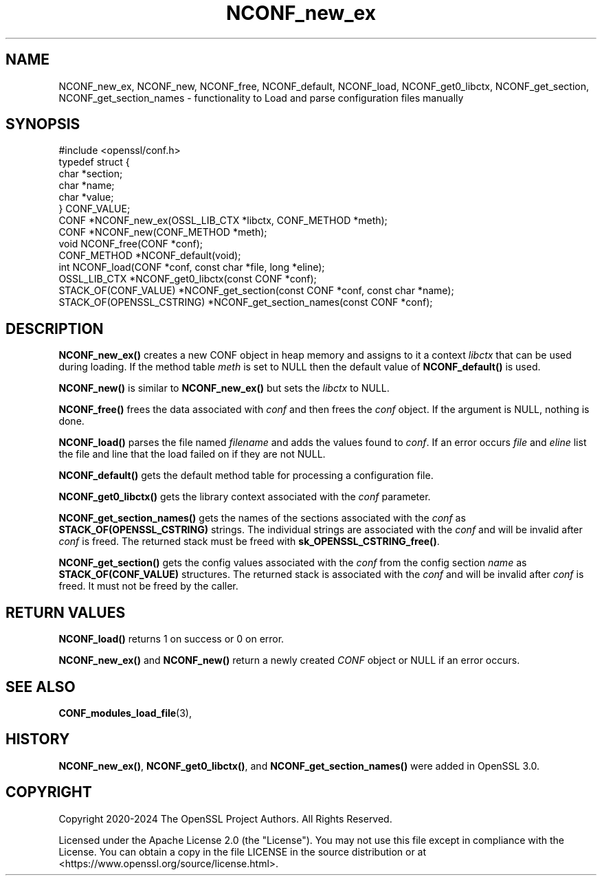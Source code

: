 .\"	$NetBSD: NCONF_new_ex.3,v 1.2 2025/07/18 16:41:13 christos Exp $
.\"
.\" -*- mode: troff; coding: utf-8 -*-
.\" Automatically generated by Pod::Man v6.0.2 (Pod::Simple 3.45)
.\"
.\" Standard preamble:
.\" ========================================================================
.de Sp \" Vertical space (when we can't use .PP)
.if t .sp .5v
.if n .sp
..
.de Vb \" Begin verbatim text
.ft CW
.nf
.ne \\$1
..
.de Ve \" End verbatim text
.ft R
.fi
..
.\" \*(C` and \*(C' are quotes in nroff, nothing in troff, for use with C<>.
.ie n \{\
.    ds C` ""
.    ds C' ""
'br\}
.el\{\
.    ds C`
.    ds C'
'br\}
.\"
.\" Escape single quotes in literal strings from groff's Unicode transform.
.ie \n(.g .ds Aq \(aq
.el       .ds Aq '
.\"
.\" If the F register is >0, we'll generate index entries on stderr for
.\" titles (.TH), headers (.SH), subsections (.SS), items (.Ip), and index
.\" entries marked with X<> in POD.  Of course, you'll have to process the
.\" output yourself in some meaningful fashion.
.\"
.\" Avoid warning from groff about undefined register 'F'.
.de IX
..
.nr rF 0
.if \n(.g .if rF .nr rF 1
.if (\n(rF:(\n(.g==0)) \{\
.    if \nF \{\
.        de IX
.        tm Index:\\$1\t\\n%\t"\\$2"
..
.        if !\nF==2 \{\
.            nr % 0
.            nr F 2
.        \}
.    \}
.\}
.rr rF
.\"
.\" Required to disable full justification in groff 1.23.0.
.if n .ds AD l
.\" ========================================================================
.\"
.IX Title "NCONF_new_ex 3"
.TH NCONF_new_ex 3 2025-07-01 3.5.1 OpenSSL
.\" For nroff, turn off justification.  Always turn off hyphenation; it makes
.\" way too many mistakes in technical documents.
.if n .ad l
.nh
.SH NAME
NCONF_new_ex, NCONF_new, NCONF_free, NCONF_default, NCONF_load,
NCONF_get0_libctx, NCONF_get_section, NCONF_get_section_names
\&\- functionality to Load and parse configuration files manually
.SH SYNOPSIS
.IX Header "SYNOPSIS"
.Vb 1
\& #include <openssl/conf.h>
\&
\& typedef struct {
\&     char *section;
\&     char *name;
\&     char *value;
\& } CONF_VALUE;
\&
\& CONF *NCONF_new_ex(OSSL_LIB_CTX *libctx, CONF_METHOD *meth);
\& CONF *NCONF_new(CONF_METHOD *meth);
\& void NCONF_free(CONF *conf);
\& CONF_METHOD *NCONF_default(void);
\& int NCONF_load(CONF *conf, const char *file, long *eline);
\& OSSL_LIB_CTX *NCONF_get0_libctx(const CONF *conf);
\&
\& STACK_OF(CONF_VALUE) *NCONF_get_section(const CONF *conf, const char *name);
\& STACK_OF(OPENSSL_CSTRING) *NCONF_get_section_names(const CONF *conf);
.Ve
.SH DESCRIPTION
.IX Header "DESCRIPTION"
\&\fBNCONF_new_ex()\fR creates a new CONF object in heap memory and assigns to
it a context \fIlibctx\fR that can be used during loading. If the method table
\&\fImeth\fR is set to NULL then the default value of \fBNCONF_default()\fR is used.
.PP
\&\fBNCONF_new()\fR is similar to \fBNCONF_new_ex()\fR but sets the \fIlibctx\fR to NULL.
.PP
\&\fBNCONF_free()\fR frees the data associated with \fIconf\fR and then frees the \fIconf\fR
object. If the argument is NULL, nothing is done.
.PP
\&\fBNCONF_load()\fR parses the file named \fIfilename\fR and adds the values found to
\&\fIconf\fR. If an error occurs \fIfile\fR and \fIeline\fR list the file and line that
the load failed on if they are not NULL.
.PP
\&\fBNCONF_default()\fR gets the default method table for processing a configuration file.
.PP
\&\fBNCONF_get0_libctx()\fR gets the library context associated with the \fIconf\fR
parameter.
.PP
\&\fBNCONF_get_section_names()\fR gets the names of the sections associated with
the \fIconf\fR as \fBSTACK_OF(OPENSSL_CSTRING)\fR strings. The individual strings
are associated with the \fIconf\fR and will be invalid after \fIconf\fR is
freed. The returned stack must be freed with \fBsk_OPENSSL_CSTRING_free()\fR.
.PP
\&\fBNCONF_get_section()\fR gets the config values associated with the \fIconf\fR from
the config section \fIname\fR as \fBSTACK_OF(CONF_VALUE)\fR structures. The returned
stack is associated with the \fIconf\fR and will be invalid after \fIconf\fR
is freed. It must not be freed by the caller.
.SH "RETURN VALUES"
.IX Header "RETURN VALUES"
\&\fBNCONF_load()\fR returns 1 on success or 0 on error.
.PP
\&\fBNCONF_new_ex()\fR and \fBNCONF_new()\fR return a newly created \fICONF\fR object
or NULL if an error occurs.
.SH "SEE ALSO"
.IX Header "SEE ALSO"
\&\fBCONF_modules_load_file\fR\|(3),
.SH HISTORY
.IX Header "HISTORY"
\&\fBNCONF_new_ex()\fR, \fBNCONF_get0_libctx()\fR, and \fBNCONF_get_section_names()\fR were added
in OpenSSL 3.0.
.SH COPYRIGHT
.IX Header "COPYRIGHT"
Copyright 2020\-2024 The OpenSSL Project Authors. All Rights Reserved.
.PP
Licensed under the Apache License 2.0 (the "License").  You may not use
this file except in compliance with the License.  You can obtain a copy
in the file LICENSE in the source distribution or at
<https://www.openssl.org/source/license.html>.
